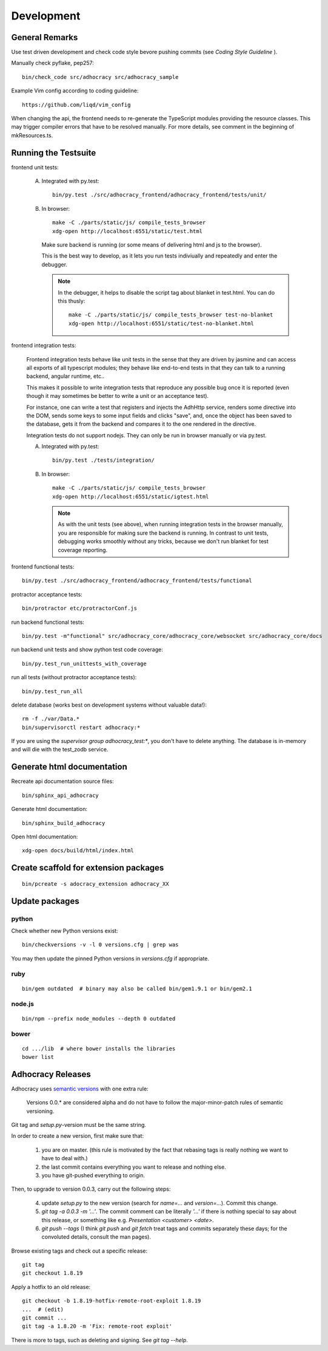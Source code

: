 Development
===========

General Remarks
---------------

Use test driven development and check code style bevore pushing commits
(see `Coding Style Guideline` ).

Manually check pyflake, pep257::

    bin/check_code src/adhocracy src/adhocracy_sample

Example Vim config according to coding guideline::

    https://github.com/liqd/vim_config

When changing the api, the frontend needs to re-generate the
TypeScript modules providing the resource classes.  This may trigger
compiler errors that have to be resolved manually.  For more details,
see comment in the beginning of mkResources.ts.

Running the Testsuite
---------------------

frontend unit tests:

    A.  Integrated with py.test::

            bin/py.test ./src/adhocracy_frontend/adhocracy_frontend/tests/unit/

    B.  In browser::

            make -C ./parts/static/js/ compile_tests_browser
            xdg-open http://localhost:6551/static/test.html

        Make sure backend is running (or some means of delivering html
        and js to the browser).

        This is the best way to develop, as it lets you run tests
        indiviually and repeatedly and enter the debugger.

        .. note::

           In the debugger, it helps to disable the script tag about
           blanket in test.html.  You can do this thusly::

               make -C ./parts/static/js/ compile_tests_browser test-no-blanket
               xdg-open http://localhost:6551/static/test-no-blanket.html


frontend integration tests:

    Frontend integration tests behave like unit tests in the sense
    that they are driven by jasmine and can access all exports of all
    typescript modules; they behave like end-to-end tests in that they
    can talk to a running backend, angular runtime, etc..

    This makes it possible to write integration tests that reproduce
    any possible bug once it is reported (even though it may sometimes
    be better to write a unit or an acceptance test).

    For instance, one can write
    a test that registers and injects the AdhHttp service, renders
    some directive into the DOM, sends some keys to some input fields
    and clicks "save", and, once the object has been saved to the
    database, gets it from the backend and compares it to the one
    rendered in the directive.

    Integration tests do not support nodejs.  They can only be run in
    browser manually or via py.test.

    A.  Integrated with py.test::

            bin/py.test ./tests/integration/

    B.  In browser::

            make -C ./parts/static/js/ compile_tests_browser
            xdg-open http://localhost:6551/static/igtest.html

        .. note::

           As with the unit tests (see above), when running
           integration tests in the browser manually, you are
           responsible for making sure the backend is running.  In
           contrast to unit tests, debugging works smoothly without
           any tricks, because we don't run blanket for test coverage
           reporting.

frontend functional tests::

    bin/py.test ./src/adhocracy_frontend/adhocracy_frontend/tests/functional

protractor acceptance tests::

    bin/protractor etc/protractorConf.js

run backend functional tests::

    bin/py.test -m"functional" src/adhocracy_core/adhocracy_core/websocket src/adhocracy_core/docs

run backend unit tests and show python test code coverage::

    bin/py.test_run_unittests_with_coverage

run all tests (without protractor acceptance tests)::

    bin/py.test_run_all

delete database (works best on development systems without valuable data!)::

    rm -f ./var/Data.*
    bin/supervisorctl restart adhocracy:*

If you are using the `supervisor group adhocracy_test:*`, you don't have
to delete anything.  The database is in-memory and will die with the
test_zodb service.

Generate html documentation
---------------------------

Recreate api documentation source files::

    bin/sphinx_api_adhocracy

Generate html documentation::

    bin/sphinx_build_adhocracy

Open html documentation::

   xdg-open docs/build/html/index.html

Create scaffold for extension packages
---------------------------------------
::

    bin/pcreate -s adocracy_extension adhocracy_XX

Update packages
---------------

python
``````

Check whether new Python versions exist::

    bin/checkversions -v -l 0 versions.cfg | grep was

You may then update the pinned Python versions in `versions.cfg` if
appropriate.

ruby
````
::

    bin/gem outdated  # binary may also be called bin/gem1.9.1 or bin/gem2.1

node.js
```````
::

    bin/npm --prefix node_modules --depth 0 outdated

bower
`````

::

    cd .../lib  # where bower installs the libraries
    bower list

Adhocracy Releases
------------------

Adhocracy uses `semantic versions <http://semver.org/>`_ with one
extra rule:

    Versions 0.0.* are considered alpha and do not have to follow the
    major-minor-patch rules of semantic versioning.

Git tag and `setup.py`-version must be the same string.

In order to create a new version, first make sure that:

    1. you are on master.  (this rule is motivated by the fact that
       rebasing tags is really nothing we want to have to deal with.)

    2. the last commit contains everything you want to release and
       nothing else.

    3. you have git-pushed everything to origin.

Then, to upgrade to version 0.0.3, carry out the following steps:

    4. update `setup.py` to the new version (search for `name=...` and
       `version=...`).  Commit this change.

    5. `git tag -a 0.0.3 -m '...'`.  The commit comment can be
       literally `'...'` if there is nothing special to say about this
       release, or something like e.g. `Presentation <customer>
       <date>`.

    6. `git push --tags` (I think `git push` and `git fetch` treat
       tags and commits separately these days; for the convoluted
       details, consult the man pages).

Browse existing tags and check out a specific release::

    git tag
    git checkout 1.8.19

Apply a hotfix to an old release::

    git checkout -b 1.8.19-hotfix-remote-root-exploit 1.8.19
    ...  # (edit)
    git commit ...
    git tag -a 1.8.20 -m 'Fix: remote-root exploit'

There is more to tags, such as deleting and signing.  See `git tag
--help`.
